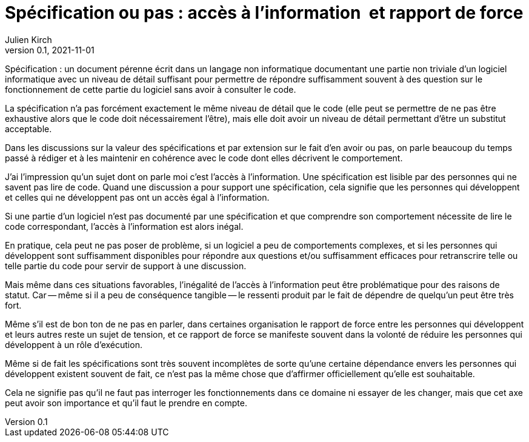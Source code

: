 = Spécification ou pas{nbsp}: accès à l'information{nbsp} et rapport de force
Julien Kirch
v0.1, 2021-11-01
:article_lang: fr
:article_image: 
:article_description: 

Spécification{nbsp}: un document pérenne écrit dans un langage non informatique documentant une partie non triviale d'un logiciel informatique avec un niveau de détail suffisant pour permettre de répondre suffisamment souvent à des question sur le fonctionnement de cette partie du logiciel sans avoir à consulter le code.

La spécification n'a pas forcément exactement le même niveau de détail que le code (elle peut se permettre de ne pas être exhaustive alors que le code doit nécessairement l'être), mais elle doit avoir un niveau de détail permettant d'être un substitut acceptable.

Dans les discussions sur la valeur des spécifications et par extension sur le fait d'en avoir ou pas, 
on parle beaucoup du temps passé à rédiger et à les maintenir en cohérence avec le code dont elles décrivent le comportement.

J'ai l'impression qu'un sujet dont on parle moi c'est l'accès à l'information.
Une spécification est lisible par des personnes qui ne savent pas lire de code.
Quand une discussion a pour support une spécification, cela signifie que les personnes qui développent et celles qui ne développent pas ont un accès égal à l'information.

Si une partie d'un logiciel n'est pas documenté par une spécification et que comprendre son comportement nécessite de lire le code correspondant, l'accès à l'information est alors inégal.

En pratique, cela peut ne pas poser de problème, si un logiciel a peu de comportements complexes, et si les personnes qui développent sont suffisamment disponibles pour répondre aux questions et/ou suffisamment efficaces pour retranscrire telle ou telle partie du code pour servir de support à une discussion.

Mais même dans ces situations favorables, l'inégalité de l'accès à l'information peut être problématique pour des raisons de statut.
Car -- même si il a peu de conséquence tangible -- le ressenti produit par le fait de dépendre de quelqu'un peut être très fort.

Même s'il est de bon ton de ne pas en parler, dans certaines organisation le rapport de force entre les personnes qui développent et leurs autres reste un sujet de tension, et ce rapport de force se manifeste souvent dans la volonté de réduire les personnes qui développent à un rôle d'exécution.

Même si de fait les spécifications sont très souvent incomplètes de sorte qu'une certaine dépendance envers les personnes qui développent existent souvent de fait, ce n'est pas la même chose que d'affirmer officiellement qu'elle est souhaitable.

Cela ne signifie pas qu'il ne faut pas interroger les fonctionnements dans ce domaine ni essayer de les changer, mais que cet axe peut avoir son importance et qu'il faut le prendre en compte.